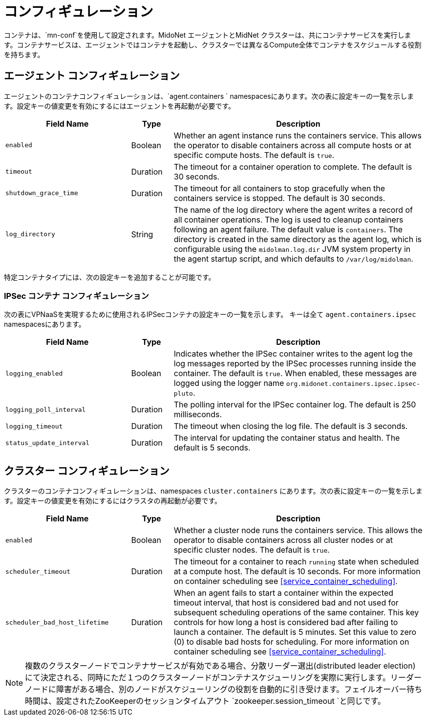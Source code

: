 [[service_containers_configuration]]
= コンフィギュレーション

コンテナは、`mn-conf`を使用して設定されます。MidoNet エージェントとMidNet クラスターは、共にコンテナサービスを実行します。コンテナサービスは、エージェントではコンテナを起動し、クラスターでは異なるCompute全体でコンテナをスケジュールする役割を持ちます。


++++
<?dbhtml stop-chunking?>
++++

[[agent_containers_configuration]]
== エージェント コンフィギュレーション

エージェントのコンテナコンフィギュレーションは、`agent.containers ` namespacesにあります。次の表に設定キーの一覧を示します。設定キーの値変更を有効にするにはエージェントを再起動が必要です。


[width="100%",cols="30%,10%,60%",options="header",]
|=======================================================================
|Field Name |Type |Description
|`enabled` |Boolean |Whether an agent instance runs the containers service.
This allows the operator to disable containers across all compute hosts or at
specific compute hosts. The default is `true`.
|`timeout` |Duration |The timeout for a container operation to complete. The
default is 30 seconds.
|`shutdown_grace_time` |Duration |The timeout for all containers to stop
gracefully when the containers service is stopped. The default is 30 seconds.
|`log_directory` |String |The name of the log directory where the agent writes a
record of all container operations. The log is used to cleanup containers
following an agent failure. The default value is `containers`. The directory
is created in the same directory as the agent log, which is configurable using
the `midolman.log.dir` JVM system property in the agent startup script, and
which defaults to `/var/log/midolman`.
|=======================================================================

特定コンテナタイプには、次の設定キーを追加することが可能です。

[[ipsec_containers_configuration]]
=== IPSec コンテナ コンフィギュレーション

次の表にVPNaaSを実現するために使用されるIPSecコンテナの設定キーの一覧を示します。 キーは全て `agent.containers.ipsec` namespacesにあります。


[width="100%",cols="30%,10%,60%",options="header",]
|=======================================================================
|Field Name |Type |Description
|`logging_enabled` |Boolean |Indicates whether the IPSec container writes to
the agent log the log messages reported by the IPSec processes running inside
the container. The default is `true`. When enabled, these messages are logged
using the logger name `org.midonet.containers.ipsec.ipsec-pluto`.
|`logging_poll_interval` |Duration |The polling interval for the IPSec
container log. The default is 250 milliseconds.
|`logging_timeout` |Duration |The timeout when closing the log file. The
default is 3 seconds.
|`status_update_interval` |Duration |The interval for updating the container
status and health. The default is 5 seconds.
|=======================================================================

[[cluster_containers_configuration]]
== クラスター コンフィギュレーション

クラスターのコンテナコンフィギュレーションは、namespaces `cluster.containers` にあります。次の表に設定キーの一覧を示します。設定キーの値変更を有効にするにはクラスタの再起動が必要です。


[width="100%",cols="30%,10%,60%",options="header",]
|=======================================================================
|Field Name |Type |Description
|`enabled` |Boolean |Whether a cluster node runs the containers service. This
allows the operator to disable containers across all cluster nodes or at
specific cluster nodes. The default is `true`.
|`scheduler_timeout` |Duration |The timeout for a container to reach `running`
state when scheduled at a compute host. The default is 10 seconds. For more
information on container scheduling see xref:service_container_scheduling[].
|`scheduler_bad_host_lifetime` |Duration |When an agent fails to start a
container within the expected timeout interval, that host is considered bad
and not used for subsequent scheduling operations of the same container. This
key controls for how long a host is considered bad after failing to launch a
container. The default is 5 minutes. Set this value to zero (0) to disable
bad hosts for scheduling. For more information on container scheduling see
xref:service_container_scheduling[].
|=======================================================================

[NOTE]

複数のクラスターノードでコンテナサービスが有効である場合、分散リーダー選出(distributed leader election)にて決定される、同時にただ１つのクラスターノードがコンテナスケジューリングを実際に実行します。リーダーノードに障害がある場合、別のノードがスケジューリングの役割を自動的に引き受けます。フェイルオーバー待ち時間は、設定されたZooKeeperのセッションタイムアウト `zookeeper.session_timeout `と同じです。
